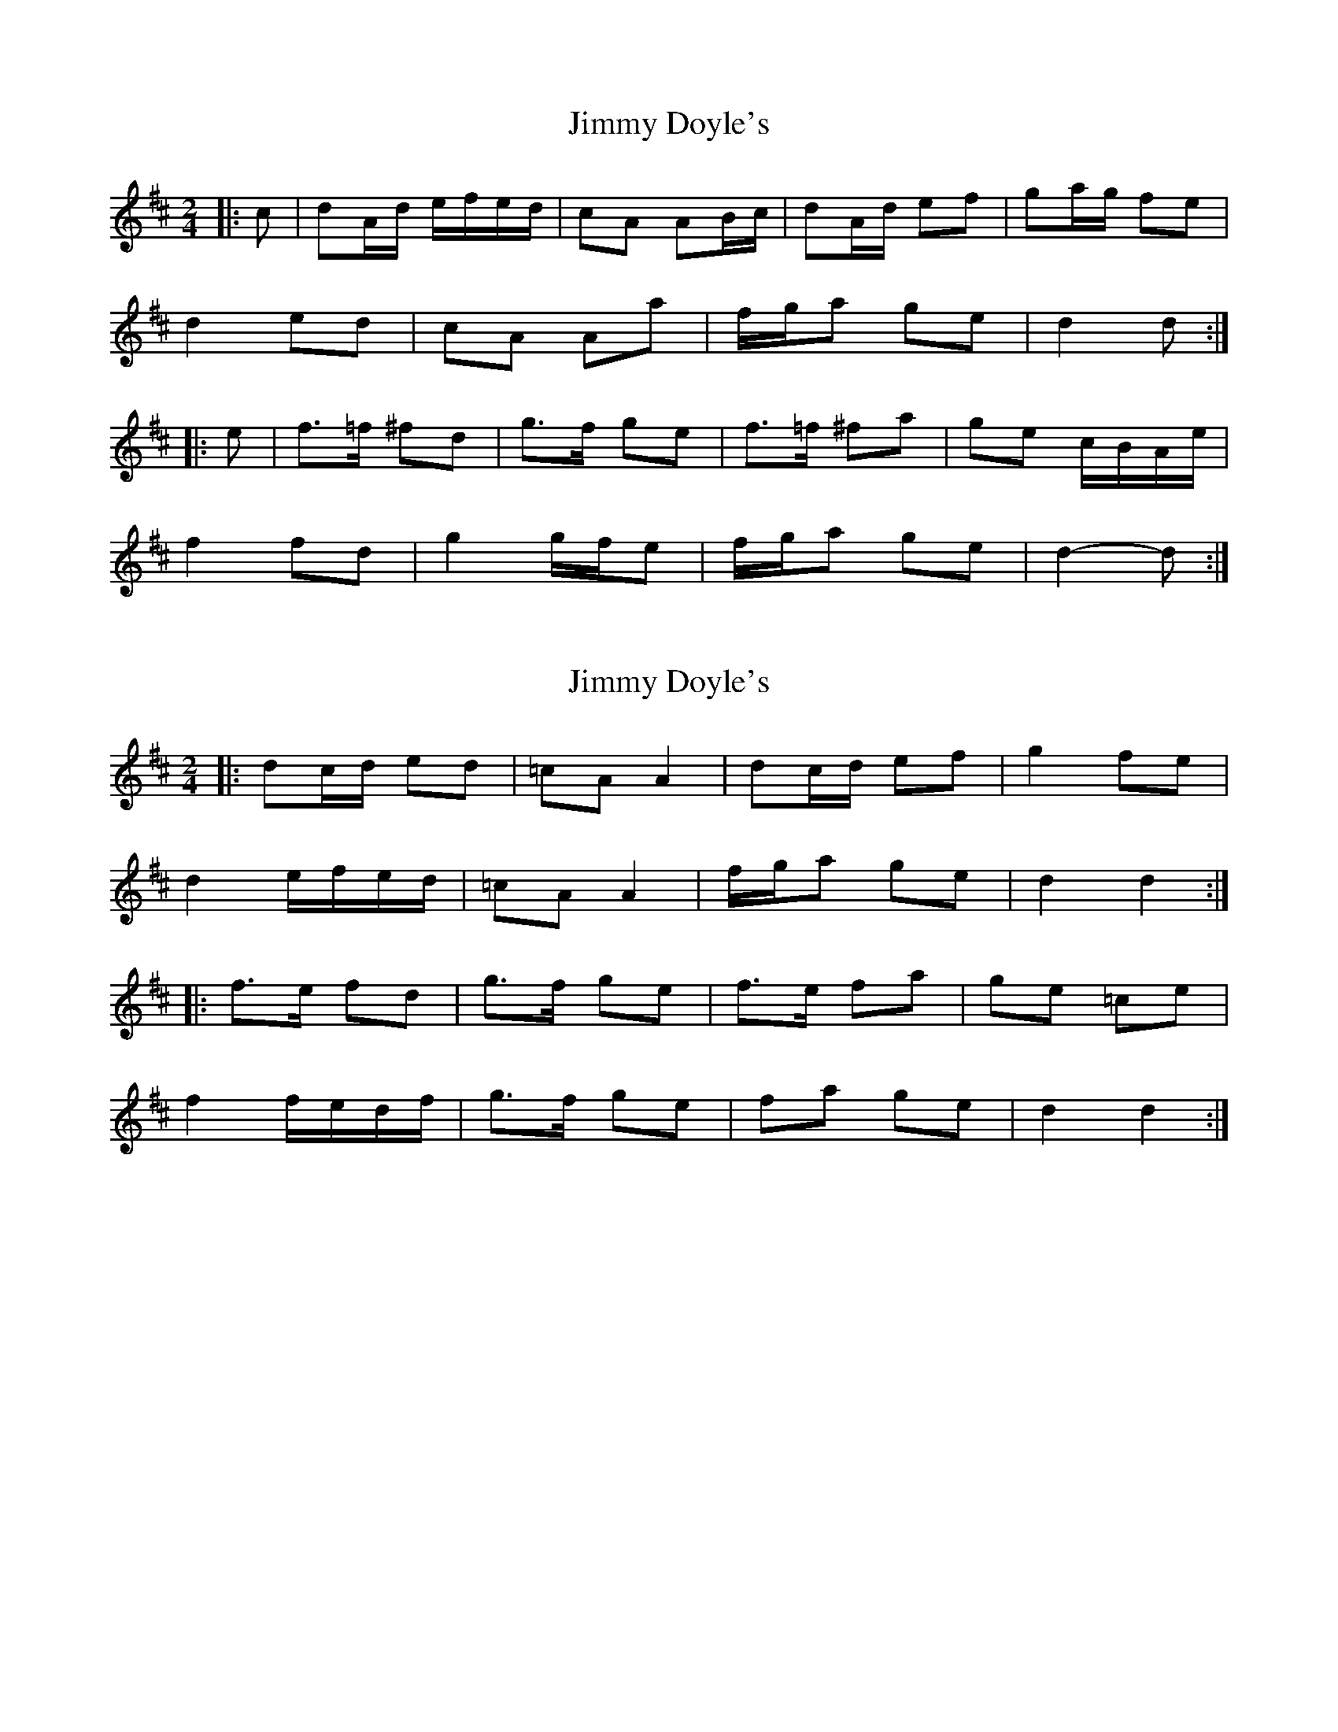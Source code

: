X: 1
T: Jimmy Doyle's
Z: ceolachan
S: https://thesession.org/tunes/8861#setting8861
R: polka
M: 2/4
L: 1/8
K: Dmaj
|: c |dA/d/ e/f/e/d/ | cA AB/c/ | dA/d/ ef | ga/g/ fe |
d2 ed | cA Aa | f/g/a ge | d2 d :|
|: e |f>=f ^fd | g>f ge | f>=f ^fa | ge c/B/A/e/ |
f2 fd | g2 g/f/e | f/g/a ge | d2- d :|
X: 2
T: Jimmy Doyle's
Z: ceolachan
S: https://thesession.org/tunes/8861#setting19753
R: polka
M: 2/4
L: 1/8
K: Dmaj
|: dc/d/ ed | =cA A2 | dc/d/ ef | g2 fe |d2 e/f/e/d/ | =cA A2 | f/g/a ge | d2 d2 :| |: f>e fd | g>f ge | f>e fa | ge =ce | f2 f/e/d/f/ | g>f ge | fa ge | d2 d2 :|
X: 3
T: Jimmy Doyle's
Z: ceolachan
S: https://thesession.org/tunes/8861#setting19754
R: polka
M: 2/4
L: 1/8
K: Dmaj
|: A |dc/d/ ed | cA A2 | dc/d/ ef | g2 fe |
dc/d/ ed | cA Ae | f/g/a ec | d2 d :|
|: e |f>e fd | g>f ge | f>e fa | ge ce |
f>e fd | g>f ge | f/g/a ec | d2 d :|
X: 4
T: Jimmy Doyle's
Z: ceolachan
S: https://thesession.org/tunes/8861#setting19755
R: polka
M: 2/4
L: 1/8
K: Dmaj
|: A |d>d ed | cA AA | d>d ef | ga/g/ fe |
d>d ed | cA Aa | f/g/a ge | d3 :|
|: e |f>f fd | g>g ge | f>e fa | ge ce |
f>f fd | g>g ge | f/g/a ge | d3 :|
X: 5
T: Jimmy Doyle's
Z: ceolachan
S: https://thesession.org/tunes/8861#setting19756
R: polka
M: 2/4
L: 1/8
K: Gmaj
|: GF/G/ A/B/A/G/ | FD DG | BG AB | cd/c/ BA |
GF/G/ AG | FD D>A | B/c/d cA | G2 G2 :|
|: B>^A BG | c>B cA | B>^A Bd | cA FD |
B>^A BG | c>B cA | B/c/d cA | G2 G2 :|
